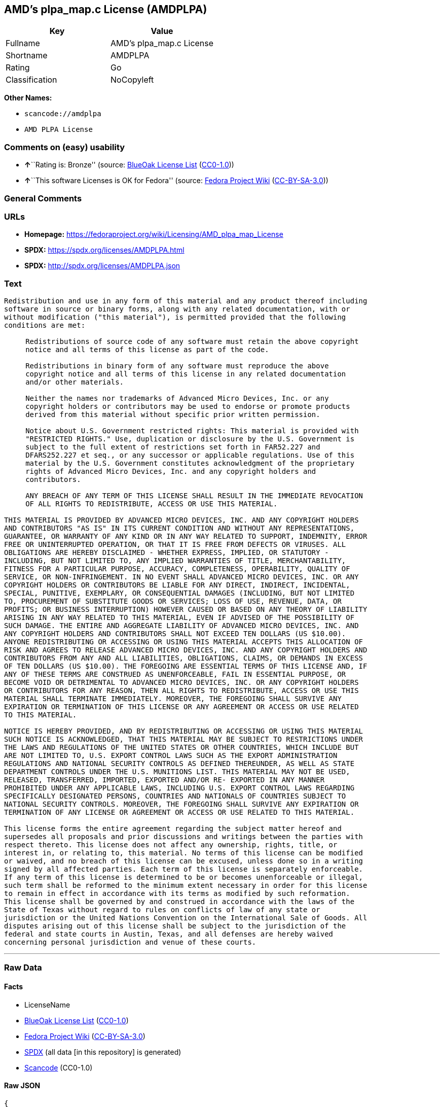 == AMD's plpa_map.c License (AMDPLPA)

[cols=",",options="header",]
|===
|Key |Value
|Fullname |AMD's plpa_map.c License
|Shortname |AMDPLPA
|Rating |Go
|Classification |NoCopyleft
|===

*Other Names:*

* `scancode://amdplpa`
* `AMD PLPA License`

=== Comments on (easy) usability

* **↑**``Rating is: Bronze'' (source:
https://blueoakcouncil.org/list[BlueOak License List]
(https://raw.githubusercontent.com/blueoakcouncil/blue-oak-list-npm-package/master/LICENSE[CC0-1.0]))
* **↑**``This software Licenses is OK for Fedora'' (source:
https://fedoraproject.org/wiki/Licensing:Main?rd=Licensing[Fedora
Project Wiki]
(https://creativecommons.org/licenses/by-sa/3.0/legalcode[CC-BY-SA-3.0]))

=== General Comments

=== URLs

* *Homepage:*
https://fedoraproject.org/wiki/Licensing/AMD_plpa_map_License
* *SPDX:* https://spdx.org/licenses/AMDPLPA.html
* *SPDX:* http://spdx.org/licenses/AMDPLPA.json

=== Text

....
Redistribution and use in any form of this material and any product thereof including
software in source or binary forms, along with any related documentation, with or
without modification ("this material"), is permitted provided that the following
conditions are met:

     Redistributions of source code of any software must retain the above copyright
     notice and all terms of this license as part of the code.

     Redistributions in binary form of any software must reproduce the above
     copyright notice and all terms of this license in any related documentation
     and/or other materials.

     Neither the names nor trademarks of Advanced Micro Devices, Inc. or any
     copyright holders or contributors may be used to endorse or promote products
     derived from this material without specific prior written permission.

     Notice about U.S. Government restricted rights: This material is provided with
     "RESTRICTED RIGHTS." Use, duplication or disclosure by the U.S. Government is
     subject to the full extent of restrictions set forth in FAR52.227 and
     DFARS252.227 et seq., or any successor or applicable regulations. Use of this
     material by the U.S. Government constitutes acknowledgment of the proprietary
     rights of Advanced Micro Devices, Inc. and any copyright holders and
     contributors.

     ANY BREACH OF ANY TERM OF THIS LICENSE SHALL RESULT IN THE IMMEDIATE REVOCATION
     OF ALL RIGHTS TO REDISTRIBUTE, ACCESS OR USE THIS MATERIAL.

THIS MATERIAL IS PROVIDED BY ADVANCED MICRO DEVICES, INC. AND ANY COPYRIGHT HOLDERS
AND CONTRIBUTORS "AS IS" IN ITS CURRENT CONDITION AND WITHOUT ANY REPRESENTATIONS,
GUARANTEE, OR WARRANTY OF ANY KIND OR IN ANY WAY RELATED TO SUPPORT, INDEMNITY, ERROR
FREE OR UNINTERRUPTED OPERATION, OR THAT IT IS FREE FROM DEFECTS OR VIRUSES. ALL
OBLIGATIONS ARE HEREBY DISCLAIMED - WHETHER EXPRESS, IMPLIED, OR STATUTORY -
INCLUDING, BUT NOT LIMITED TO, ANY IMPLIED WARRANTIES OF TITLE, MERCHANTABILITY,
FITNESS FOR A PARTICULAR PURPOSE, ACCURACY, COMPLETENESS, OPERABILITY, QUALITY OF
SERVICE, OR NON-INFRINGEMENT. IN NO EVENT SHALL ADVANCED MICRO DEVICES, INC. OR ANY
COPYRIGHT HOLDERS OR CONTRIBUTORS BE LIABLE FOR ANY DIRECT, INDIRECT, INCIDENTAL,
SPECIAL, PUNITIVE, EXEMPLARY, OR CONSEQUENTIAL DAMAGES (INCLUDING, BUT NOT LIMITED
TO, PROCUREMENT OF SUBSTITUTE GOODS OR SERVICES; LOSS OF USE, REVENUE, DATA, OR
PROFITS; OR BUSINESS INTERRUPTION) HOWEVER CAUSED OR BASED ON ANY THEORY OF LIABILITY
ARISING IN ANY WAY RELATED TO THIS MATERIAL, EVEN IF ADVISED OF THE POSSIBILITY OF
SUCH DAMAGE. THE ENTIRE AND AGGREGATE LIABILITY OF ADVANCED MICRO DEVICES, INC. AND
ANY COPYRIGHT HOLDERS AND CONTRIBUTORS SHALL NOT EXCEED TEN DOLLARS (US $10.00).
ANYONE REDISTRIBUTING OR ACCESSING OR USING THIS MATERIAL ACCEPTS THIS ALLOCATION OF
RISK AND AGREES TO RELEASE ADVANCED MICRO DEVICES, INC. AND ANY COPYRIGHT HOLDERS AND
CONTRIBUTORS FROM ANY AND ALL LIABILITIES, OBLIGATIONS, CLAIMS, OR DEMANDS IN EXCESS
OF TEN DOLLARS (US $10.00). THE FOREGOING ARE ESSENTIAL TERMS OF THIS LICENSE AND, IF
ANY OF THESE TERMS ARE CONSTRUED AS UNENFORCEABLE, FAIL IN ESSENTIAL PURPOSE, OR
BECOME VOID OR DETRIMENTAL TO ADVANCED MICRO DEVICES, INC. OR ANY COPYRIGHT HOLDERS
OR CONTRIBUTORS FOR ANY REASON, THEN ALL RIGHTS TO REDISTRIBUTE, ACCESS OR USE THIS
MATERIAL SHALL TERMINATE IMMEDIATELY. MOREOVER, THE FOREGOING SHALL SURVIVE ANY
EXPIRATION OR TERMINATION OF THIS LICENSE OR ANY AGREEMENT OR ACCESS OR USE RELATED
TO THIS MATERIAL.

NOTICE IS HEREBY PROVIDED, AND BY REDISTRIBUTING OR ACCESSING OR USING THIS MATERIAL
SUCH NOTICE IS ACKNOWLEDGED, THAT THIS MATERIAL MAY BE SUBJECT TO RESTRICTIONS UNDER
THE LAWS AND REGULATIONS OF THE UNITED STATES OR OTHER COUNTRIES, WHICH INCLUDE BUT
ARE NOT LIMITED TO, U.S. EXPORT CONTROL LAWS SUCH AS THE EXPORT ADMINISTRATION
REGULATIONS AND NATIONAL SECURITY CONTROLS AS DEFINED THEREUNDER, AS WELL AS STATE
DEPARTMENT CONTROLS UNDER THE U.S. MUNITIONS LIST. THIS MATERIAL MAY NOT BE USED,
RELEASED, TRANSFERRED, IMPORTED, EXPORTED AND/OR RE- EXPORTED IN ANY MANNER
PROHIBITED UNDER ANY APPLICABLE LAWS, INCLUDING U.S. EXPORT CONTROL LAWS REGARDING
SPECIFICALLY DESIGNATED PERSONS, COUNTRIES AND NATIONALS OF COUNTRIES SUBJECT TO
NATIONAL SECURITY CONTROLS. MOREOVER, THE FOREGOING SHALL SURVIVE ANY EXPIRATION OR
TERMINATION OF ANY LICENSE OR AGREEMENT OR ACCESS OR USE RELATED TO THIS MATERIAL.

This license forms the entire agreement regarding the subject matter hereof and
supersedes all proposals and prior discussions and writings between the parties with
respect thereto. This license does not affect any ownership, rights, title, or
interest in, or relating to, this material. No terms of this license can be modified
or waived, and no breach of this license can be excused, unless done so in a writing
signed by all affected parties. Each term of this license is separately enforceable.
If any term of this license is determined to be or becomes unenforceable or illegal,
such term shall be reformed to the minimum extent necessary in order for this license
to remain in effect in accordance with its terms as modified by such reformation.
This license shall be governed by and construed in accordance with the laws of the
State of Texas without regard to rules on conflicts of law of any state or
jurisdiction or the United Nations Convention on the International Sale of Goods. All
disputes arising out of this license shall be subject to the jurisdiction of the
federal and state courts in Austin, Texas, and all defenses are hereby waived
concerning personal jurisdiction and venue of these courts.
....

'''''

=== Raw Data

==== Facts

* LicenseName
* https://blueoakcouncil.org/list[BlueOak License List]
(https://raw.githubusercontent.com/blueoakcouncil/blue-oak-list-npm-package/master/LICENSE[CC0-1.0])
* https://fedoraproject.org/wiki/Licensing:Main?rd=Licensing[Fedora
Project Wiki]
(https://creativecommons.org/licenses/by-sa/3.0/legalcode[CC-BY-SA-3.0])
* https://spdx.org/licenses/AMDPLPA.html[SPDX] (all data [in this
repository] is generated)
* https://github.com/nexB/scancode-toolkit/blob/develop/src/licensedcode/data/licenses/amdplpa.yml[Scancode]
(CC0-1.0)

==== Raw JSON

....
{
    "__impliedNames": [
        "AMDPLPA",
        "AMD's plpa_map.c License",
        "scancode://amdplpa",
        "AMD PLPA License"
    ],
    "__impliedId": "AMDPLPA",
    "__isFsfFree": true,
    "__impliedAmbiguousNames": [
        "AMDPLPA"
    ],
    "facts": {
        "LicenseName": {
            "implications": {
                "__impliedNames": [
                    "AMDPLPA"
                ],
                "__impliedId": "AMDPLPA"
            },
            "shortname": "AMDPLPA",
            "otherNames": []
        },
        "SPDX": {
            "isSPDXLicenseDeprecated": false,
            "spdxFullName": "AMD's plpa_map.c License",
            "spdxDetailsURL": "http://spdx.org/licenses/AMDPLPA.json",
            "_sourceURL": "https://spdx.org/licenses/AMDPLPA.html",
            "spdxLicIsOSIApproved": false,
            "spdxSeeAlso": [
                "https://fedoraproject.org/wiki/Licensing/AMD_plpa_map_License"
            ],
            "_implications": {
                "__impliedNames": [
                    "AMDPLPA",
                    "AMD's plpa_map.c License"
                ],
                "__impliedId": "AMDPLPA",
                "__isOsiApproved": false,
                "__impliedURLs": [
                    [
                        "SPDX",
                        "http://spdx.org/licenses/AMDPLPA.json"
                    ],
                    [
                        null,
                        "https://fedoraproject.org/wiki/Licensing/AMD_plpa_map_License"
                    ]
                ]
            },
            "spdxLicenseId": "AMDPLPA"
        },
        "Fedora Project Wiki": {
            "GPLv2 Compat?": "NO",
            "rating": "Good",
            "Upstream URL": "https://fedoraproject.org/wiki/Licensing/AMD_plpa_map_License",
            "GPLv3 Compat?": "NO",
            "Short Name": "AMDPLPA",
            "licenseType": "license",
            "_sourceURL": "https://fedoraproject.org/wiki/Licensing:Main?rd=Licensing",
            "Full Name": "AMD's plpa_map.c License",
            "FSF Free?": "Yes",
            "_implications": {
                "__impliedNames": [
                    "AMD's plpa_map.c License"
                ],
                "__isFsfFree": true,
                "__impliedAmbiguousNames": [
                    "AMDPLPA"
                ],
                "__impliedJudgement": [
                    [
                        "Fedora Project Wiki",
                        {
                            "tag": "PositiveJudgement",
                            "contents": "This software Licenses is OK for Fedora"
                        }
                    ]
                ]
            }
        },
        "Scancode": {
            "otherUrls": null,
            "homepageUrl": "https://fedoraproject.org/wiki/Licensing/AMD_plpa_map_License",
            "shortName": "AMD PLPA License",
            "textUrls": null,
            "text": "Redistribution and use in any form of this material and any product thereof including\nsoftware in source or binary forms, along with any related documentation, with or\nwithout modification (\"this material\"), is permitted provided that the following\nconditions are met:\n\n     Redistributions of source code of any software must retain the above copyright\n     notice and all terms of this license as part of the code.\n\n     Redistributions in binary form of any software must reproduce the above\n     copyright notice and all terms of this license in any related documentation\n     and/or other materials.\n\n     Neither the names nor trademarks of Advanced Micro Devices, Inc. or any\n     copyright holders or contributors may be used to endorse or promote products\n     derived from this material without specific prior written permission.\n\n     Notice about U.S. Government restricted rights: This material is provided with\n     \"RESTRICTED RIGHTS.\" Use, duplication or disclosure by the U.S. Government is\n     subject to the full extent of restrictions set forth in FAR52.227 and\n     DFARS252.227 et seq., or any successor or applicable regulations. Use of this\n     material by the U.S. Government constitutes acknowledgment of the proprietary\n     rights of Advanced Micro Devices, Inc. and any copyright holders and\n     contributors.\n\n     ANY BREACH OF ANY TERM OF THIS LICENSE SHALL RESULT IN THE IMMEDIATE REVOCATION\n     OF ALL RIGHTS TO REDISTRIBUTE, ACCESS OR USE THIS MATERIAL.\n\nTHIS MATERIAL IS PROVIDED BY ADVANCED MICRO DEVICES, INC. AND ANY COPYRIGHT HOLDERS\nAND CONTRIBUTORS \"AS IS\" IN ITS CURRENT CONDITION AND WITHOUT ANY REPRESENTATIONS,\nGUARANTEE, OR WARRANTY OF ANY KIND OR IN ANY WAY RELATED TO SUPPORT, INDEMNITY, ERROR\nFREE OR UNINTERRUPTED OPERATION, OR THAT IT IS FREE FROM DEFECTS OR VIRUSES. ALL\nOBLIGATIONS ARE HEREBY DISCLAIMED - WHETHER EXPRESS, IMPLIED, OR STATUTORY -\nINCLUDING, BUT NOT LIMITED TO, ANY IMPLIED WARRANTIES OF TITLE, MERCHANTABILITY,\nFITNESS FOR A PARTICULAR PURPOSE, ACCURACY, COMPLETENESS, OPERABILITY, QUALITY OF\nSERVICE, OR NON-INFRINGEMENT. IN NO EVENT SHALL ADVANCED MICRO DEVICES, INC. OR ANY\nCOPYRIGHT HOLDERS OR CONTRIBUTORS BE LIABLE FOR ANY DIRECT, INDIRECT, INCIDENTAL,\nSPECIAL, PUNITIVE, EXEMPLARY, OR CONSEQUENTIAL DAMAGES (INCLUDING, BUT NOT LIMITED\nTO, PROCUREMENT OF SUBSTITUTE GOODS OR SERVICES; LOSS OF USE, REVENUE, DATA, OR\nPROFITS; OR BUSINESS INTERRUPTION) HOWEVER CAUSED OR BASED ON ANY THEORY OF LIABILITY\nARISING IN ANY WAY RELATED TO THIS MATERIAL, EVEN IF ADVISED OF THE POSSIBILITY OF\nSUCH DAMAGE. THE ENTIRE AND AGGREGATE LIABILITY OF ADVANCED MICRO DEVICES, INC. AND\nANY COPYRIGHT HOLDERS AND CONTRIBUTORS SHALL NOT EXCEED TEN DOLLARS (US $10.00).\nANYONE REDISTRIBUTING OR ACCESSING OR USING THIS MATERIAL ACCEPTS THIS ALLOCATION OF\nRISK AND AGREES TO RELEASE ADVANCED MICRO DEVICES, INC. AND ANY COPYRIGHT HOLDERS AND\nCONTRIBUTORS FROM ANY AND ALL LIABILITIES, OBLIGATIONS, CLAIMS, OR DEMANDS IN EXCESS\nOF TEN DOLLARS (US $10.00). THE FOREGOING ARE ESSENTIAL TERMS OF THIS LICENSE AND, IF\nANY OF THESE TERMS ARE CONSTRUED AS UNENFORCEABLE, FAIL IN ESSENTIAL PURPOSE, OR\nBECOME VOID OR DETRIMENTAL TO ADVANCED MICRO DEVICES, INC. OR ANY COPYRIGHT HOLDERS\nOR CONTRIBUTORS FOR ANY REASON, THEN ALL RIGHTS TO REDISTRIBUTE, ACCESS OR USE THIS\nMATERIAL SHALL TERMINATE IMMEDIATELY. MOREOVER, THE FOREGOING SHALL SURVIVE ANY\nEXPIRATION OR TERMINATION OF THIS LICENSE OR ANY AGREEMENT OR ACCESS OR USE RELATED\nTO THIS MATERIAL.\n\nNOTICE IS HEREBY PROVIDED, AND BY REDISTRIBUTING OR ACCESSING OR USING THIS MATERIAL\nSUCH NOTICE IS ACKNOWLEDGED, THAT THIS MATERIAL MAY BE SUBJECT TO RESTRICTIONS UNDER\nTHE LAWS AND REGULATIONS OF THE UNITED STATES OR OTHER COUNTRIES, WHICH INCLUDE BUT\nARE NOT LIMITED TO, U.S. EXPORT CONTROL LAWS SUCH AS THE EXPORT ADMINISTRATION\nREGULATIONS AND NATIONAL SECURITY CONTROLS AS DEFINED THEREUNDER, AS WELL AS STATE\nDEPARTMENT CONTROLS UNDER THE U.S. MUNITIONS LIST. THIS MATERIAL MAY NOT BE USED,\nRELEASED, TRANSFERRED, IMPORTED, EXPORTED AND/OR RE- EXPORTED IN ANY MANNER\nPROHIBITED UNDER ANY APPLICABLE LAWS, INCLUDING U.S. EXPORT CONTROL LAWS REGARDING\nSPECIFICALLY DESIGNATED PERSONS, COUNTRIES AND NATIONALS OF COUNTRIES SUBJECT TO\nNATIONAL SECURITY CONTROLS. MOREOVER, THE FOREGOING SHALL SURVIVE ANY EXPIRATION OR\nTERMINATION OF ANY LICENSE OR AGREEMENT OR ACCESS OR USE RELATED TO THIS MATERIAL.\n\nThis license forms the entire agreement regarding the subject matter hereof and\nsupersedes all proposals and prior discussions and writings between the parties with\nrespect thereto. This license does not affect any ownership, rights, title, or\ninterest in, or relating to, this material. No terms of this license can be modified\nor waived, and no breach of this license can be excused, unless done so in a writing\nsigned by all affected parties. Each term of this license is separately enforceable.\nIf any term of this license is determined to be or becomes unenforceable or illegal,\nsuch term shall be reformed to the minimum extent necessary in order for this license\nto remain in effect in accordance with its terms as modified by such reformation.\nThis license shall be governed by and construed in accordance with the laws of the\nState of Texas without regard to rules on conflicts of law of any state or\njurisdiction or the United Nations Convention on the International Sale of Goods. All\ndisputes arising out of this license shall be subject to the jurisdiction of the\nfederal and state courts in Austin, Texas, and all defenses are hereby waived\nconcerning personal jurisdiction and venue of these courts.",
            "category": "Permissive",
            "osiUrl": null,
            "owner": "Advanced Micro Devices",
            "_sourceURL": "https://github.com/nexB/scancode-toolkit/blob/develop/src/licensedcode/data/licenses/amdplpa.yml",
            "key": "amdplpa",
            "name": "AMD PLPA License",
            "spdxId": "AMDPLPA",
            "notes": null,
            "_implications": {
                "__impliedNames": [
                    "scancode://amdplpa",
                    "AMD PLPA License",
                    "AMDPLPA"
                ],
                "__impliedId": "AMDPLPA",
                "__impliedCopyleft": [
                    [
                        "Scancode",
                        "NoCopyleft"
                    ]
                ],
                "__calculatedCopyleft": "NoCopyleft",
                "__impliedText": "Redistribution and use in any form of this material and any product thereof including\nsoftware in source or binary forms, along with any related documentation, with or\nwithout modification (\"this material\"), is permitted provided that the following\nconditions are met:\n\n     Redistributions of source code of any software must retain the above copyright\n     notice and all terms of this license as part of the code.\n\n     Redistributions in binary form of any software must reproduce the above\n     copyright notice and all terms of this license in any related documentation\n     and/or other materials.\n\n     Neither the names nor trademarks of Advanced Micro Devices, Inc. or any\n     copyright holders or contributors may be used to endorse or promote products\n     derived from this material without specific prior written permission.\n\n     Notice about U.S. Government restricted rights: This material is provided with\n     \"RESTRICTED RIGHTS.\" Use, duplication or disclosure by the U.S. Government is\n     subject to the full extent of restrictions set forth in FAR52.227 and\n     DFARS252.227 et seq., or any successor or applicable regulations. Use of this\n     material by the U.S. Government constitutes acknowledgment of the proprietary\n     rights of Advanced Micro Devices, Inc. and any copyright holders and\n     contributors.\n\n     ANY BREACH OF ANY TERM OF THIS LICENSE SHALL RESULT IN THE IMMEDIATE REVOCATION\n     OF ALL RIGHTS TO REDISTRIBUTE, ACCESS OR USE THIS MATERIAL.\n\nTHIS MATERIAL IS PROVIDED BY ADVANCED MICRO DEVICES, INC. AND ANY COPYRIGHT HOLDERS\nAND CONTRIBUTORS \"AS IS\" IN ITS CURRENT CONDITION AND WITHOUT ANY REPRESENTATIONS,\nGUARANTEE, OR WARRANTY OF ANY KIND OR IN ANY WAY RELATED TO SUPPORT, INDEMNITY, ERROR\nFREE OR UNINTERRUPTED OPERATION, OR THAT IT IS FREE FROM DEFECTS OR VIRUSES. ALL\nOBLIGATIONS ARE HEREBY DISCLAIMED - WHETHER EXPRESS, IMPLIED, OR STATUTORY -\nINCLUDING, BUT NOT LIMITED TO, ANY IMPLIED WARRANTIES OF TITLE, MERCHANTABILITY,\nFITNESS FOR A PARTICULAR PURPOSE, ACCURACY, COMPLETENESS, OPERABILITY, QUALITY OF\nSERVICE, OR NON-INFRINGEMENT. IN NO EVENT SHALL ADVANCED MICRO DEVICES, INC. OR ANY\nCOPYRIGHT HOLDERS OR CONTRIBUTORS BE LIABLE FOR ANY DIRECT, INDIRECT, INCIDENTAL,\nSPECIAL, PUNITIVE, EXEMPLARY, OR CONSEQUENTIAL DAMAGES (INCLUDING, BUT NOT LIMITED\nTO, PROCUREMENT OF SUBSTITUTE GOODS OR SERVICES; LOSS OF USE, REVENUE, DATA, OR\nPROFITS; OR BUSINESS INTERRUPTION) HOWEVER CAUSED OR BASED ON ANY THEORY OF LIABILITY\nARISING IN ANY WAY RELATED TO THIS MATERIAL, EVEN IF ADVISED OF THE POSSIBILITY OF\nSUCH DAMAGE. THE ENTIRE AND AGGREGATE LIABILITY OF ADVANCED MICRO DEVICES, INC. AND\nANY COPYRIGHT HOLDERS AND CONTRIBUTORS SHALL NOT EXCEED TEN DOLLARS (US $10.00).\nANYONE REDISTRIBUTING OR ACCESSING OR USING THIS MATERIAL ACCEPTS THIS ALLOCATION OF\nRISK AND AGREES TO RELEASE ADVANCED MICRO DEVICES, INC. AND ANY COPYRIGHT HOLDERS AND\nCONTRIBUTORS FROM ANY AND ALL LIABILITIES, OBLIGATIONS, CLAIMS, OR DEMANDS IN EXCESS\nOF TEN DOLLARS (US $10.00). THE FOREGOING ARE ESSENTIAL TERMS OF THIS LICENSE AND, IF\nANY OF THESE TERMS ARE CONSTRUED AS UNENFORCEABLE, FAIL IN ESSENTIAL PURPOSE, OR\nBECOME VOID OR DETRIMENTAL TO ADVANCED MICRO DEVICES, INC. OR ANY COPYRIGHT HOLDERS\nOR CONTRIBUTORS FOR ANY REASON, THEN ALL RIGHTS TO REDISTRIBUTE, ACCESS OR USE THIS\nMATERIAL SHALL TERMINATE IMMEDIATELY. MOREOVER, THE FOREGOING SHALL SURVIVE ANY\nEXPIRATION OR TERMINATION OF THIS LICENSE OR ANY AGREEMENT OR ACCESS OR USE RELATED\nTO THIS MATERIAL.\n\nNOTICE IS HEREBY PROVIDED, AND BY REDISTRIBUTING OR ACCESSING OR USING THIS MATERIAL\nSUCH NOTICE IS ACKNOWLEDGED, THAT THIS MATERIAL MAY BE SUBJECT TO RESTRICTIONS UNDER\nTHE LAWS AND REGULATIONS OF THE UNITED STATES OR OTHER COUNTRIES, WHICH INCLUDE BUT\nARE NOT LIMITED TO, U.S. EXPORT CONTROL LAWS SUCH AS THE EXPORT ADMINISTRATION\nREGULATIONS AND NATIONAL SECURITY CONTROLS AS DEFINED THEREUNDER, AS WELL AS STATE\nDEPARTMENT CONTROLS UNDER THE U.S. MUNITIONS LIST. THIS MATERIAL MAY NOT BE USED,\nRELEASED, TRANSFERRED, IMPORTED, EXPORTED AND/OR RE- EXPORTED IN ANY MANNER\nPROHIBITED UNDER ANY APPLICABLE LAWS, INCLUDING U.S. EXPORT CONTROL LAWS REGARDING\nSPECIFICALLY DESIGNATED PERSONS, COUNTRIES AND NATIONALS OF COUNTRIES SUBJECT TO\nNATIONAL SECURITY CONTROLS. MOREOVER, THE FOREGOING SHALL SURVIVE ANY EXPIRATION OR\nTERMINATION OF ANY LICENSE OR AGREEMENT OR ACCESS OR USE RELATED TO THIS MATERIAL.\n\nThis license forms the entire agreement regarding the subject matter hereof and\nsupersedes all proposals and prior discussions and writings between the parties with\nrespect thereto. This license does not affect any ownership, rights, title, or\ninterest in, or relating to, this material. No terms of this license can be modified\nor waived, and no breach of this license can be excused, unless done so in a writing\nsigned by all affected parties. Each term of this license is separately enforceable.\nIf any term of this license is determined to be or becomes unenforceable or illegal,\nsuch term shall be reformed to the minimum extent necessary in order for this license\nto remain in effect in accordance with its terms as modified by such reformation.\nThis license shall be governed by and construed in accordance with the laws of the\nState of Texas without regard to rules on conflicts of law of any state or\njurisdiction or the United Nations Convention on the International Sale of Goods. All\ndisputes arising out of this license shall be subject to the jurisdiction of the\nfederal and state courts in Austin, Texas, and all defenses are hereby waived\nconcerning personal jurisdiction and venue of these courts.",
                "__impliedURLs": [
                    [
                        "Homepage",
                        "https://fedoraproject.org/wiki/Licensing/AMD_plpa_map_License"
                    ]
                ]
            }
        },
        "BlueOak License List": {
            "BlueOakRating": "Bronze",
            "url": "https://spdx.org/licenses/AMDPLPA.html",
            "isPermissive": true,
            "_sourceURL": "https://blueoakcouncil.org/list",
            "name": "AMD's plpa_map.c License",
            "id": "AMDPLPA",
            "_implications": {
                "__impliedNames": [
                    "AMDPLPA",
                    "AMD's plpa_map.c License"
                ],
                "__impliedJudgement": [
                    [
                        "BlueOak License List",
                        {
                            "tag": "PositiveJudgement",
                            "contents": "Rating is: Bronze"
                        }
                    ]
                ],
                "__impliedCopyleft": [
                    [
                        "BlueOak License List",
                        "NoCopyleft"
                    ]
                ],
                "__calculatedCopyleft": "NoCopyleft",
                "__impliedURLs": [
                    [
                        "SPDX",
                        "https://spdx.org/licenses/AMDPLPA.html"
                    ]
                ]
            }
        }
    },
    "__impliedJudgement": [
        [
            "BlueOak License List",
            {
                "tag": "PositiveJudgement",
                "contents": "Rating is: Bronze"
            }
        ],
        [
            "Fedora Project Wiki",
            {
                "tag": "PositiveJudgement",
                "contents": "This software Licenses is OK for Fedora"
            }
        ]
    ],
    "__impliedCopyleft": [
        [
            "BlueOak License List",
            "NoCopyleft"
        ],
        [
            "Scancode",
            "NoCopyleft"
        ]
    ],
    "__calculatedCopyleft": "NoCopyleft",
    "__isOsiApproved": false,
    "__impliedText": "Redistribution and use in any form of this material and any product thereof including\nsoftware in source or binary forms, along with any related documentation, with or\nwithout modification (\"this material\"), is permitted provided that the following\nconditions are met:\n\n     Redistributions of source code of any software must retain the above copyright\n     notice and all terms of this license as part of the code.\n\n     Redistributions in binary form of any software must reproduce the above\n     copyright notice and all terms of this license in any related documentation\n     and/or other materials.\n\n     Neither the names nor trademarks of Advanced Micro Devices, Inc. or any\n     copyright holders or contributors may be used to endorse or promote products\n     derived from this material without specific prior written permission.\n\n     Notice about U.S. Government restricted rights: This material is provided with\n     \"RESTRICTED RIGHTS.\" Use, duplication or disclosure by the U.S. Government is\n     subject to the full extent of restrictions set forth in FAR52.227 and\n     DFARS252.227 et seq., or any successor or applicable regulations. Use of this\n     material by the U.S. Government constitutes acknowledgment of the proprietary\n     rights of Advanced Micro Devices, Inc. and any copyright holders and\n     contributors.\n\n     ANY BREACH OF ANY TERM OF THIS LICENSE SHALL RESULT IN THE IMMEDIATE REVOCATION\n     OF ALL RIGHTS TO REDISTRIBUTE, ACCESS OR USE THIS MATERIAL.\n\nTHIS MATERIAL IS PROVIDED BY ADVANCED MICRO DEVICES, INC. AND ANY COPYRIGHT HOLDERS\nAND CONTRIBUTORS \"AS IS\" IN ITS CURRENT CONDITION AND WITHOUT ANY REPRESENTATIONS,\nGUARANTEE, OR WARRANTY OF ANY KIND OR IN ANY WAY RELATED TO SUPPORT, INDEMNITY, ERROR\nFREE OR UNINTERRUPTED OPERATION, OR THAT IT IS FREE FROM DEFECTS OR VIRUSES. ALL\nOBLIGATIONS ARE HEREBY DISCLAIMED - WHETHER EXPRESS, IMPLIED, OR STATUTORY -\nINCLUDING, BUT NOT LIMITED TO, ANY IMPLIED WARRANTIES OF TITLE, MERCHANTABILITY,\nFITNESS FOR A PARTICULAR PURPOSE, ACCURACY, COMPLETENESS, OPERABILITY, QUALITY OF\nSERVICE, OR NON-INFRINGEMENT. IN NO EVENT SHALL ADVANCED MICRO DEVICES, INC. OR ANY\nCOPYRIGHT HOLDERS OR CONTRIBUTORS BE LIABLE FOR ANY DIRECT, INDIRECT, INCIDENTAL,\nSPECIAL, PUNITIVE, EXEMPLARY, OR CONSEQUENTIAL DAMAGES (INCLUDING, BUT NOT LIMITED\nTO, PROCUREMENT OF SUBSTITUTE GOODS OR SERVICES; LOSS OF USE, REVENUE, DATA, OR\nPROFITS; OR BUSINESS INTERRUPTION) HOWEVER CAUSED OR BASED ON ANY THEORY OF LIABILITY\nARISING IN ANY WAY RELATED TO THIS MATERIAL, EVEN IF ADVISED OF THE POSSIBILITY OF\nSUCH DAMAGE. THE ENTIRE AND AGGREGATE LIABILITY OF ADVANCED MICRO DEVICES, INC. AND\nANY COPYRIGHT HOLDERS AND CONTRIBUTORS SHALL NOT EXCEED TEN DOLLARS (US $10.00).\nANYONE REDISTRIBUTING OR ACCESSING OR USING THIS MATERIAL ACCEPTS THIS ALLOCATION OF\nRISK AND AGREES TO RELEASE ADVANCED MICRO DEVICES, INC. AND ANY COPYRIGHT HOLDERS AND\nCONTRIBUTORS FROM ANY AND ALL LIABILITIES, OBLIGATIONS, CLAIMS, OR DEMANDS IN EXCESS\nOF TEN DOLLARS (US $10.00). THE FOREGOING ARE ESSENTIAL TERMS OF THIS LICENSE AND, IF\nANY OF THESE TERMS ARE CONSTRUED AS UNENFORCEABLE, FAIL IN ESSENTIAL PURPOSE, OR\nBECOME VOID OR DETRIMENTAL TO ADVANCED MICRO DEVICES, INC. OR ANY COPYRIGHT HOLDERS\nOR CONTRIBUTORS FOR ANY REASON, THEN ALL RIGHTS TO REDISTRIBUTE, ACCESS OR USE THIS\nMATERIAL SHALL TERMINATE IMMEDIATELY. MOREOVER, THE FOREGOING SHALL SURVIVE ANY\nEXPIRATION OR TERMINATION OF THIS LICENSE OR ANY AGREEMENT OR ACCESS OR USE RELATED\nTO THIS MATERIAL.\n\nNOTICE IS HEREBY PROVIDED, AND BY REDISTRIBUTING OR ACCESSING OR USING THIS MATERIAL\nSUCH NOTICE IS ACKNOWLEDGED, THAT THIS MATERIAL MAY BE SUBJECT TO RESTRICTIONS UNDER\nTHE LAWS AND REGULATIONS OF THE UNITED STATES OR OTHER COUNTRIES, WHICH INCLUDE BUT\nARE NOT LIMITED TO, U.S. EXPORT CONTROL LAWS SUCH AS THE EXPORT ADMINISTRATION\nREGULATIONS AND NATIONAL SECURITY CONTROLS AS DEFINED THEREUNDER, AS WELL AS STATE\nDEPARTMENT CONTROLS UNDER THE U.S. MUNITIONS LIST. THIS MATERIAL MAY NOT BE USED,\nRELEASED, TRANSFERRED, IMPORTED, EXPORTED AND/OR RE- EXPORTED IN ANY MANNER\nPROHIBITED UNDER ANY APPLICABLE LAWS, INCLUDING U.S. EXPORT CONTROL LAWS REGARDING\nSPECIFICALLY DESIGNATED PERSONS, COUNTRIES AND NATIONALS OF COUNTRIES SUBJECT TO\nNATIONAL SECURITY CONTROLS. MOREOVER, THE FOREGOING SHALL SURVIVE ANY EXPIRATION OR\nTERMINATION OF ANY LICENSE OR AGREEMENT OR ACCESS OR USE RELATED TO THIS MATERIAL.\n\nThis license forms the entire agreement regarding the subject matter hereof and\nsupersedes all proposals and prior discussions and writings between the parties with\nrespect thereto. This license does not affect any ownership, rights, title, or\ninterest in, or relating to, this material. No terms of this license can be modified\nor waived, and no breach of this license can be excused, unless done so in a writing\nsigned by all affected parties. Each term of this license is separately enforceable.\nIf any term of this license is determined to be or becomes unenforceable or illegal,\nsuch term shall be reformed to the minimum extent necessary in order for this license\nto remain in effect in accordance with its terms as modified by such reformation.\nThis license shall be governed by and construed in accordance with the laws of the\nState of Texas without regard to rules on conflicts of law of any state or\njurisdiction or the United Nations Convention on the International Sale of Goods. All\ndisputes arising out of this license shall be subject to the jurisdiction of the\nfederal and state courts in Austin, Texas, and all defenses are hereby waived\nconcerning personal jurisdiction and venue of these courts.",
    "__impliedURLs": [
        [
            "SPDX",
            "https://spdx.org/licenses/AMDPLPA.html"
        ],
        [
            "SPDX",
            "http://spdx.org/licenses/AMDPLPA.json"
        ],
        [
            null,
            "https://fedoraproject.org/wiki/Licensing/AMD_plpa_map_License"
        ],
        [
            "Homepage",
            "https://fedoraproject.org/wiki/Licensing/AMD_plpa_map_License"
        ]
    ]
}
....

==== Dot Cluster Graph

../dot/AMDPLPA.svg
